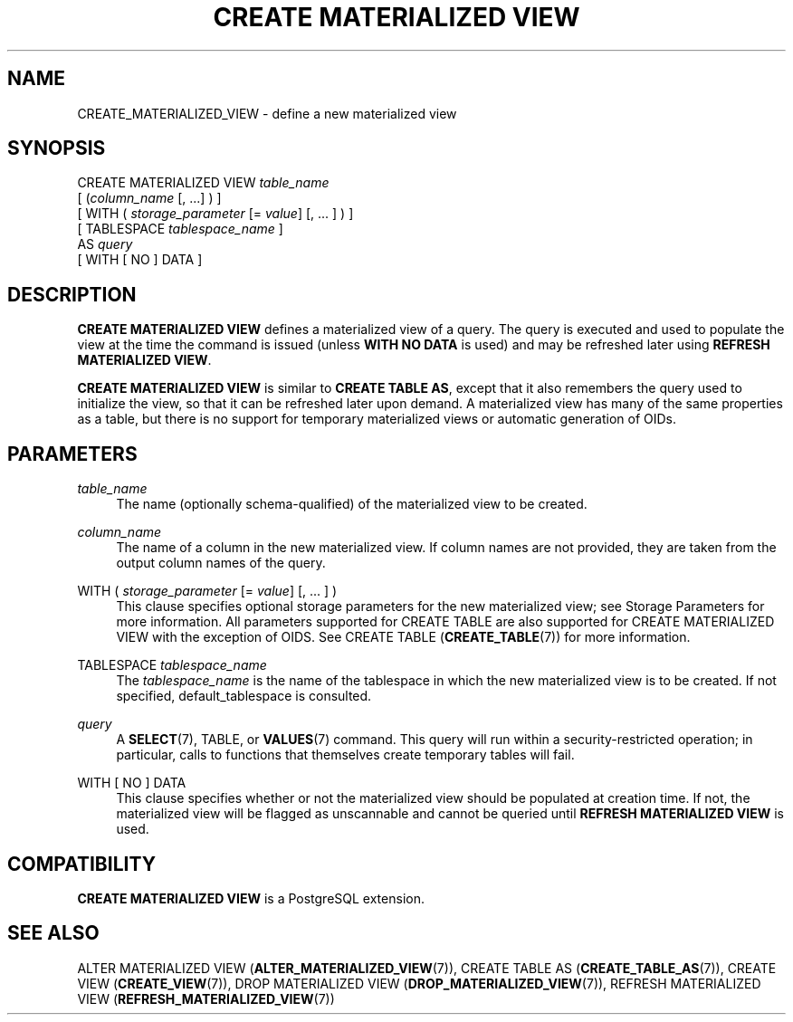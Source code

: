 '\" t
.\"     Title: CREATE MATERIALIZED VIEW
.\"    Author: The PostgreSQL Global Development Group
.\" Generator: DocBook XSL Stylesheets v1.76.1 <http://docbook.sf.net/>
.\"      Date: 2015
.\"    Manual: PostgreSQL 9.4.1 Documentation
.\"    Source: PostgreSQL 9.4.1
.\"  Language: English
.\"
.TH "CREATE MATERIALIZED VIEW" "7" "2015" "PostgreSQL 9.4.1" "PostgreSQL 9.4.1 Documentation"
.\" -----------------------------------------------------------------
.\" * Define some portability stuff
.\" -----------------------------------------------------------------
.\" ~~~~~~~~~~~~~~~~~~~~~~~~~~~~~~~~~~~~~~~~~~~~~~~~~~~~~~~~~~~~~~~~~
.\" http://bugs.debian.org/507673
.\" http://lists.gnu.org/archive/html/groff/2009-02/msg00013.html
.\" ~~~~~~~~~~~~~~~~~~~~~~~~~~~~~~~~~~~~~~~~~~~~~~~~~~~~~~~~~~~~~~~~~
.ie \n(.g .ds Aq \(aq
.el       .ds Aq '
.\" -----------------------------------------------------------------
.\" * set default formatting
.\" -----------------------------------------------------------------
.\" disable hyphenation
.nh
.\" disable justification (adjust text to left margin only)
.ad l
.\" -----------------------------------------------------------------
.\" * MAIN CONTENT STARTS HERE *
.\" -----------------------------------------------------------------
.SH "NAME"
CREATE_MATERIALIZED_VIEW \- define a new materialized view
.SH "SYNOPSIS"
.sp
.nf
CREATE MATERIALIZED VIEW \fItable_name\fR
    [ (\fIcolumn_name\fR [, \&.\&.\&.] ) ]
    [ WITH ( \fIstorage_parameter\fR [= \fIvalue\fR] [, \&.\&.\&. ] ) ]
    [ TABLESPACE \fItablespace_name\fR ]
    AS \fIquery\fR
    [ WITH [ NO ] DATA ]
.fi
.SH "DESCRIPTION"
.PP

\fBCREATE MATERIALIZED VIEW\fR
defines a materialized view of a query\&. The query is executed and used to populate the view at the time the command is issued (unless
\fBWITH NO DATA\fR
is used) and may be refreshed later using
\fBREFRESH MATERIALIZED VIEW\fR\&.
.PP

\fBCREATE MATERIALIZED VIEW\fR
is similar to
\fBCREATE TABLE AS\fR, except that it also remembers the query used to initialize the view, so that it can be refreshed later upon demand\&. A materialized view has many of the same properties as a table, but there is no support for temporary materialized views or automatic generation of OIDs\&.
.SH "PARAMETERS"
.PP
\fItable_name\fR
.RS 4
The name (optionally schema\-qualified) of the materialized view to be created\&.
.RE
.PP
\fIcolumn_name\fR
.RS 4
The name of a column in the new materialized view\&. If column names are not provided, they are taken from the output column names of the query\&.
.RE
.PP
WITH ( \fIstorage_parameter\fR [= \fIvalue\fR] [, \&.\&.\&. ] )
.RS 4
This clause specifies optional storage parameters for the new materialized view; see
Storage Parameters
for more information\&. All parameters supported for
CREATE TABLE
are also supported for
CREATE MATERIALIZED VIEW
with the exception of
OIDS\&. See
CREATE TABLE (\fBCREATE_TABLE\fR(7))
for more information\&.
.RE
.PP
TABLESPACE \fItablespace_name\fR
.RS 4
The
\fItablespace_name\fR
is the name of the tablespace in which the new materialized view is to be created\&. If not specified,
default_tablespace
is consulted\&.
.RE
.PP
\fIquery\fR
.RS 4
A
\fBSELECT\fR(7),
TABLE, or
\fBVALUES\fR(7)
command\&. This query will run within a security\-restricted operation; in particular, calls to functions that themselves create temporary tables will fail\&.
.RE
.PP
WITH [ NO ] DATA
.RS 4
This clause specifies whether or not the materialized view should be populated at creation time\&. If not, the materialized view will be flagged as unscannable and cannot be queried until
\fBREFRESH MATERIALIZED VIEW\fR
is used\&.
.RE
.SH "COMPATIBILITY"
.PP

\fBCREATE MATERIALIZED VIEW\fR
is a
PostgreSQL
extension\&.
.SH "SEE ALSO"
ALTER MATERIALIZED VIEW (\fBALTER_MATERIALIZED_VIEW\fR(7)), CREATE TABLE AS (\fBCREATE_TABLE_AS\fR(7)), CREATE VIEW (\fBCREATE_VIEW\fR(7)), DROP MATERIALIZED VIEW (\fBDROP_MATERIALIZED_VIEW\fR(7)), REFRESH MATERIALIZED VIEW (\fBREFRESH_MATERIALIZED_VIEW\fR(7))
